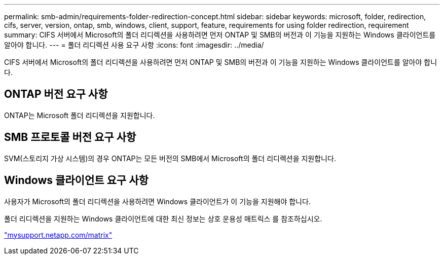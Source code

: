 ---
permalink: smb-admin/requirements-folder-redirection-concept.html 
sidebar: sidebar 
keywords: microsoft, folder, redirection, cifs, server, version, ontap, smb, windows, client, support, feature, requirements for using folder redirection, requirement 
summary: CIFS 서버에서 Microsoft의 폴더 리디렉션을 사용하려면 먼저 ONTAP 및 SMB의 버전과 이 기능을 지원하는 Windows 클라이언트를 알아야 합니다. 
---
= 폴더 리디렉션 사용 요구 사항
:icons: font
:imagesdir: ../media/


[role="lead"]
CIFS 서버에서 Microsoft의 폴더 리디렉션을 사용하려면 먼저 ONTAP 및 SMB의 버전과 이 기능을 지원하는 Windows 클라이언트를 알아야 합니다.



== ONTAP 버전 요구 사항

ONTAP는 Microsoft 폴더 리디렉션을 지원합니다.



== SMB 프로토콜 버전 요구 사항

SVM(스토리지 가상 시스템)의 경우 ONTAP는 모든 버전의 SMB에서 Microsoft의 폴더 리디렉션을 지원합니다.



== Windows 클라이언트 요구 사항

사용자가 Microsoft의 폴더 리디렉션을 사용하려면 Windows 클라이언트가 이 기능을 지원해야 합니다.

폴더 리디렉션을 지원하는 Windows 클라이언트에 대한 최신 정보는 상호 운용성 매트릭스 를 참조하십시오.

http://mysupport.netapp.com/matrix["mysupport.netapp.com/matrix"]
